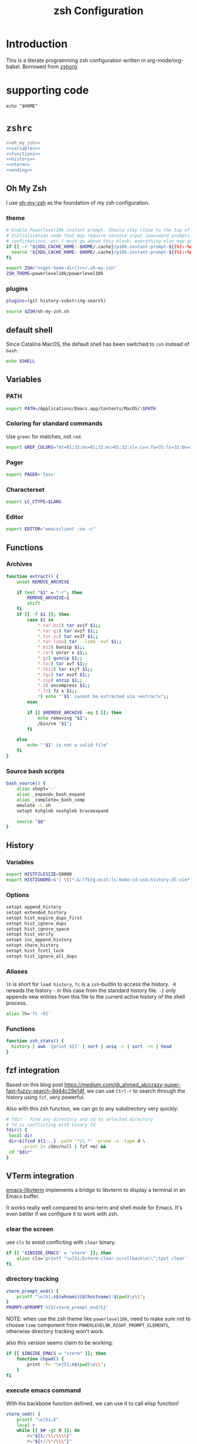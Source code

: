 #+TITLE: zsh Configuration
#+STARTUP: overview
#+STARTUP: logdone
#+STARTUP: indent
#+PROPERTY: padline yes
#+PROPERTY: LOG_INTO_DRAWER LOGBOOK
#+EXPORT_EXCLUDE_TAGS: ignoreExport
#+OPTIONS:   H:3 num:t toc:t \n:nil @:t ::t |:t ^:nil -:t f:t *:t <:t
#+OPTIONS:   TeX:t LaTeX:t skip:nil d:nil todo:t pri:nil tags:not-in-toc
#+INFOJS_OPT: view:nil toc:t ltoc:t mouse:underline buttons:0 path:http://orgmode.org/org-info.js
#+STYLE: <link rel="stylesheet" type="text/css" href="http://orgmode.org/org-manual.css" />
* Introduction
This is a literate programming zsh configuration written in org-mode/org-babel. Borrowed from [[https://github.com/tomterl/zshorg][zshorg]].

* supporting code
#+NAME: get-home-dir
#+BEGIN_SRC shell :exports code
echo "$HOME"
#+END_SRC

* =zshrc=
#+BEGIN_SRC sh :tangle ~/.zshrc :noweb tangle :exports code
<<oh_my_zsh>>
<<variables>>
<<functions>>
<<history>>
<<vterm>>
<<ending>>
#+END_SRC

** Oh My Zsh
:PROPERTIES:
:header-args: :noweb-ref oh_my_zsh
:END:
I use [[https://github.com/ohmyzsh/ohmyzsh][oh-my-zsh]] as the foundation of my zsh configuration.

*** theme
#+BEGIN_SRC sh :noweb yes
# Enable Powerlevel10k instant prompt. Should stay close to the top of ~/.zshrc.
# Initialization code that may require console input (password prompts, [y/n]
# confirmations, etc.) must go above this block; everything else may go below.
if [[ -r "${XDG_CACHE_HOME:-$HOME/.cache}/p10k-instant-prompt-${(%):-%n}.zsh" ]]; then
  source "${XDG_CACHE_HOME:-$HOME/.cache}/p10k-instant-prompt-${(%):-%n}.zsh"
fi
#+END_SRC

#+BEGIN_SRC sh :noweb yes
export ZSH="<<get-home-dir()>>/.oh-my-zsh"
ZSH_THEME=powerlevel10k/powerlevel10k
#+END_SRC

*** plugins
#+BEGIN_SRC sh
plugins=(git history-substring-search)

source $ZSH/oh-my-zsh.sh
#+END_SRC

** default shell
Since Catalina MacOS, the default shell has been switched to ~zsh~ instead of ~bash~.
#+begin_src sh :tangle no
echo $SHELL
#+end_src

#+RESULTS:
: /bin/zsh

** Variables
:PROPERTIES:
:header-args: :noweb-ref variables
:header-args: :padline yes
:END:
*** PATH
#+BEGIN_SRC sh
export PATH=/Applications/Emacs.app/Contents/MacOS/:$PATH
#+END_SRC
*** Coloring for standard commands
Use =green= for matches, not =red=.
#+BEGIN_SRC sh
export GREP_COLORS="mt=01;32:ms=01;32:mc=01;32:sl=:cx=:fn=35:ln=32:bn=32:se=36"
#+END_SRC

*** Pager
#+BEGIN_SRC sh
export PAGER='less'
#+END_SRC

*** Characterset
#+BEGIN_SRC sh
export LC_CTYPE=$LANG
#+END_SRC

*** Editor
#+BEGIN_SRC sh
export EDITOR="emacsclient -nw -c"
#+END_SRC

** Functions
:PROPERTIES:
:header-args: :noweb-ref functions
:END:
*** Archives
#+BEGIN_SRC sh
function extract() {
    unset REMOVE_ARCHIVE

    if test "$1" = "-r"; then
        REMOVE_ARCHIVE=1
        shift
    fi
    if [[ -f $1 ]]; then
        case $1 in
            ,*.tar.bz2) tar xvjf $1;;
            ,*.tar.gz) tar xvzf $1;;
            ,*.tar.xz) tar xvJf $1;;
            ,*.tar.lzma) tar --lzma -xvf $1;;
            ,*.bz2) bunzip $1;;
            ,*.rar) unrar x $1;;
            ,*.gz) gunzip $1;;
            ,*.tar) tar xvf $1;;
            ,*.tbz2) tar xvjf $1;;
            ,*.tgz) tar xvzf $1;;
            ,*.zip) unzip $1;;
            ,*.Z) uncompress $1;;
            ,*.7z) 7z x $1;;
            ,*) echo "'$1' cannot be extracted via >extract<";;
        esac

        if [[ $REMOVE_ARCHIVE -eq 1 ]]; then
            echo removing "$1";
            /bin/rm "$1";
        fi

    else
        echo "'$1' is not a valid file"
    fi
}
#+END_SRC
*** Source bash scripts
#+BEGIN_SRC sh
bash_source() {
    alias shopt=':'
    alias _expand=_bash_expand
    alias _complete=_bash_comp
    emulate -L sh
    setopt kshglob noshglob braceexpand

    source "$@"
}
#+END_SRC

** History
:PROPERTIES:
:header-args: :noweb-ref history
:END:
*** Variables
#+BEGIN_SRC sh
export HISTFILESIZE=50000
export HISTIGNORE=$'[ \t]*:&:[fb]g:exit:ls:make:cd:usb:history:dl:vim*:ack*'
#+END_SRC
*** Options
#+BEGIN_SRC sh
setopt append_history
setopt extended_history
setopt hist_expire_dups_first
setopt hist_ignore_dups
setopt hist_ignore_space
setopt hist_verify
setopt inc_append_history
setopt share_history
setopt hist_fcntl_lock
setopt hist_ignore_all_dups
#+END_SRC

*** Aliases
   =lh= is short for =load history=, =fc= is a =zsh=-builtin to access
   the history. =-R= rereads the history - in this case from the
   standard history file. =-I= only appends new entries from this file
   to the current active history of the shell process.

#+BEGIN_SRC sh
alias lh='fc -RI'
#+END_SRC
*** Functions
#+BEGIN_SRC sh
function zsh_stats() {
  history | awk '{print $2}' | sort | uniq -c | sort -rn | head
}
#+END_SRC

** fzf integration
Based on this blog post
https://medium.com/@_ahmed_ab/crazy-super-fast-fuzzy-search-9d44c29e14f,
we can use ~Ctrl-r~ to search through the history using ~fzf~, very powerful.

Also with this zsh function, we can go to any subdirectory very quickly:
#+BEGIN_SRC sh
# fdir - Find any directory and cd to selected directory
# fd is conflicting with binary fd
fdir() {
 local dir
 dir=$(find ${1:-.} -path '*/\.*' -prune -o -type d \
      -print 2> /dev/null | fzf +m) &&
 cd "$dir"
}
#+END_SRC
** VTerm integration
:PROPERTIES:
:header-args: :noweb-ref vterm
:END:
[[https://github.com/akermu/emacs-libvterm][emacs-libvterm]] implements a bridge to libvterm to display a terminal in an Emacs
buffer.

It works really well compared to ansi-term and shell mode for Emacs. It's even
better if we configure it to work with zsh.

*** clear the screen
use ~cls~ to avoid conflicting with ~clear~ binary.
#+BEGIN_SRC sh
if [[ "$INSIDE_EMACS" = 'vterm' ]]; then
    alias cls='printf "\e]51;Evterm-clear-scrollback\e\\";tput clear'
fi
#+END_SRC
*** directory tracking
#+BEGIN_SRC sh
vterm_prompt_end() {
    printf "\e]51;A$(whoami)@$(hostname):$(pwd)\e\\";
}
PROMPT=$PROMPT'%{$(vterm_prompt_end)%}'
#+END_SRC

NOTE: when use the zsh theme like ~powerlevel10k~, need to make sure not to choose ~time~
component from ~POWERLEVEL9K_RIGHT_PROMPT_ELEMENTS~, otherwise directory
tracking won't work.

also this version seems claim to be working:
#+BEGIN_SRC sh
if [[ $INSIDE_EMACS = "vterm" ]]; then
    function chpwd() {
        print -Pn "\e]51;A$(pwd)\e\\";
    }
fi
#+END_SRC

*** execute emacs command
With his backbone function defined, we can use it to call elisp function!
#+BEGIN_SRC sh
vterm_cmd() {
    printf "\e]51;E"
    local r
    while [[ $# -gt 0 ]]; do
        r="${1//\\/\\\\}"
        r="${r//\"/\\\"}"
        printf '"%s" ' "$r"
        shift
    done
    printf "\e\\"
}
#+END_SRC

However before we can call the elisp function, we need to add it to the
~vterm-eval-cmds~ variable.

For eg:
#+begin_example
(after! vterm
  (add-to-list 'vterm-eval-cmds '("ediff-files" ediff-files)))
#+end_example

*** open file from vterm in Emacs
With this function defined, we can do things like:
#+begin_example
ff abc.txt
#+end_example

and file ~abc.txt~ will be opened in the current Emacs instance, really sweet!

#+BEGIN_SRC sh
ff() {
    vterm_cmd find-file "$(realpath "$@")"
}
#+END_SRC
*** diff files from vterm using ediff
#+BEGIN_SRC sh
ediff() {
    vterm_cmd ediff-files "$(realpath "$1")" "$(realpath "$2")"
}
#+END_SRC
*** magit integration
#+BEGIN_SRC sh
# show the diff for current (unstaged) file in magit
mdiff() {
    vterm_cmd magit-diff "$(realpath "$@")"
}

# show the diff in magit for current repo
diff-stage() {
    vterm_cmd magit-diff-staged
}

# bring up magit staus buffer at current directory
mgst() {
    vterm_cmd magit-status-here
}
#+END_SRC

** ending
:PROPERTIES:
:header-args: :noweb-ref ending
:END:
#+begin_src sh
# To customize prompt, run `p10k configure` or edit ~/.p10k.zsh.
[[ ! -f ~/.p10k.zsh ]] || source ~/.p10k.zsh
#+end_src
